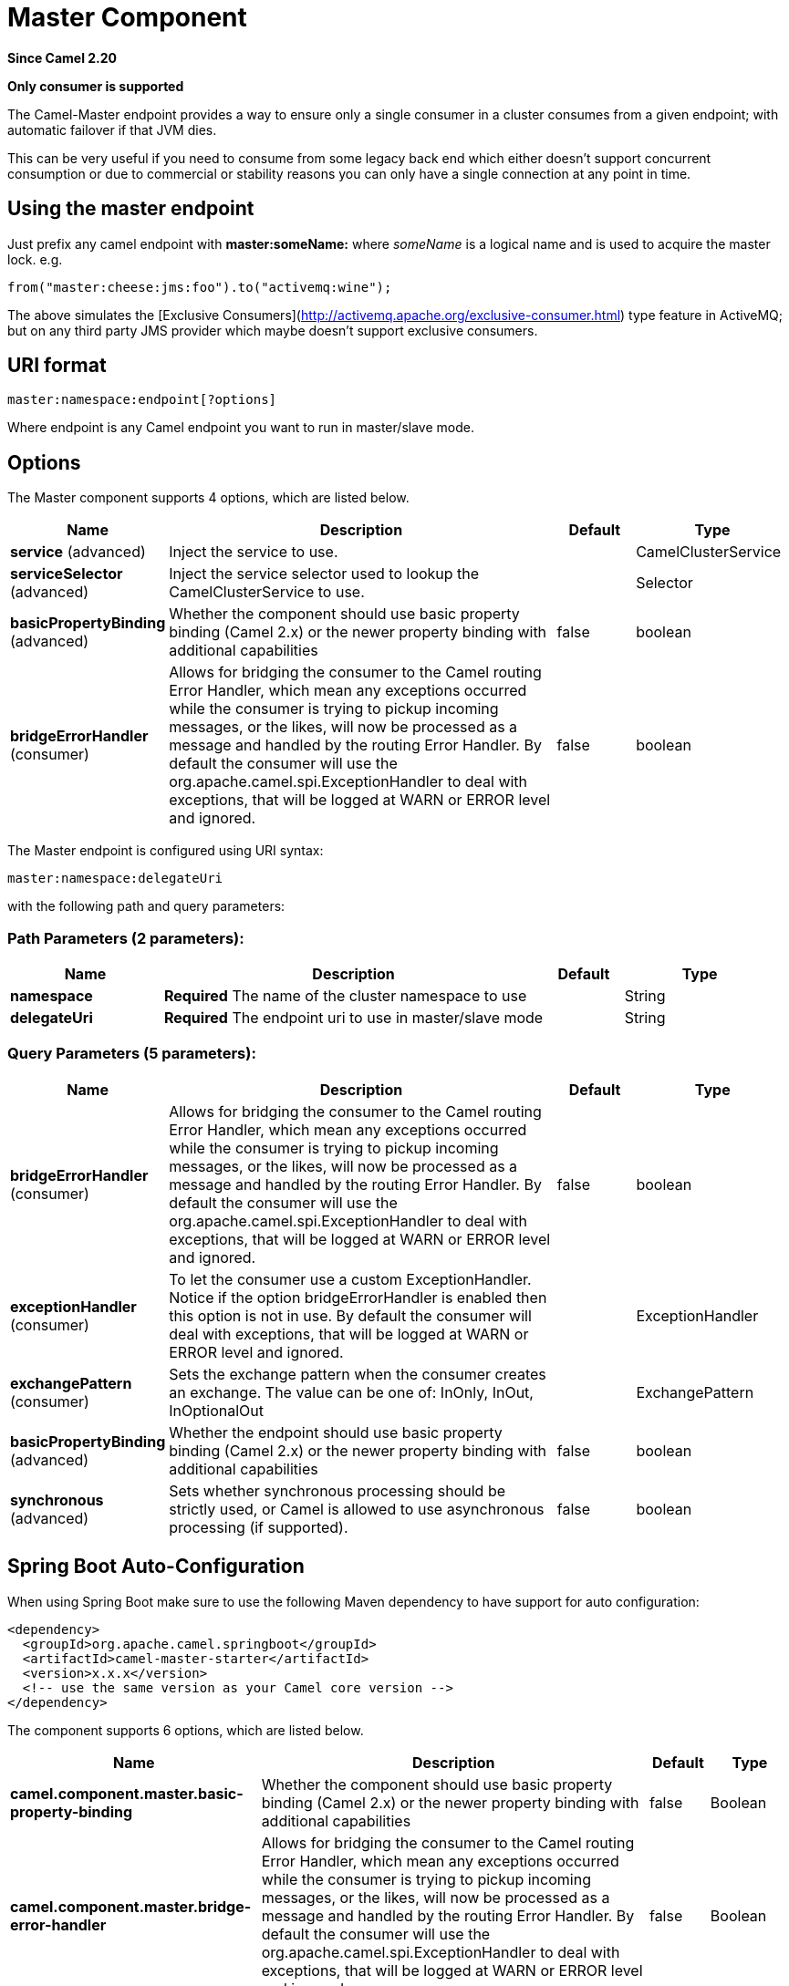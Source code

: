 [[master-component]]
= Master Component
:page-source: components/camel-master/src/main/docs/master-component.adoc

*Since Camel 2.20*

// HEADER START
*Only consumer is supported*
// HEADER END

The Camel-Master endpoint provides a way to ensure only a single consumer in a cluster consumes from a given endpoint;
with automatic failover if that JVM dies.

This can be very useful if you need to consume from some legacy back end which either doesn't support concurrent
consumption or due to commercial or stability reasons you can only have a single connection at any point in time.

== Using the master endpoint

Just prefix any camel endpoint with **master:someName:** where _someName_ is a logical name and is
used to acquire the master lock. e.g.

```
from("master:cheese:jms:foo").to("activemq:wine");
```
The above simulates the [Exclusive Consumers](http://activemq.apache.org/exclusive-consumer.html) type feature in
ActiveMQ; but on any third party JMS provider which maybe doesn't support exclusive consumers.


== URI format

[source]
----
master:namespace:endpoint[?options]
----

Where endpoint is any Camel endpoint you want to run in master/slave mode.


== Options

// component options: START
The Master component supports 4 options, which are listed below.



[width="100%",cols="2,5,^1,2",options="header"]
|===
| Name | Description | Default | Type
| *service* (advanced) | Inject the service to use. |  | CamelClusterService
| *serviceSelector* (advanced) | Inject the service selector used to lookup the CamelClusterService to use. |  | Selector
| *basicPropertyBinding* (advanced) | Whether the component should use basic property binding (Camel 2.x) or the newer property binding with additional capabilities | false | boolean
| *bridgeErrorHandler* (consumer) | Allows for bridging the consumer to the Camel routing Error Handler, which mean any exceptions occurred while the consumer is trying to pickup incoming messages, or the likes, will now be processed as a message and handled by the routing Error Handler. By default the consumer will use the org.apache.camel.spi.ExceptionHandler to deal with exceptions, that will be logged at WARN or ERROR level and ignored. | false | boolean
|===
// component options: END

// endpoint options: START
The Master endpoint is configured using URI syntax:

----
master:namespace:delegateUri
----

with the following path and query parameters:

=== Path Parameters (2 parameters):


[width="100%",cols="2,5,^1,2",options="header"]
|===
| Name | Description | Default | Type
| *namespace* | *Required* The name of the cluster namespace to use |  | String
| *delegateUri* | *Required* The endpoint uri to use in master/slave mode |  | String
|===


=== Query Parameters (5 parameters):


[width="100%",cols="2,5,^1,2",options="header"]
|===
| Name | Description | Default | Type
| *bridgeErrorHandler* (consumer) | Allows for bridging the consumer to the Camel routing Error Handler, which mean any exceptions occurred while the consumer is trying to pickup incoming messages, or the likes, will now be processed as a message and handled by the routing Error Handler. By default the consumer will use the org.apache.camel.spi.ExceptionHandler to deal with exceptions, that will be logged at WARN or ERROR level and ignored. | false | boolean
| *exceptionHandler* (consumer) | To let the consumer use a custom ExceptionHandler. Notice if the option bridgeErrorHandler is enabled then this option is not in use. By default the consumer will deal with exceptions, that will be logged at WARN or ERROR level and ignored. |  | ExceptionHandler
| *exchangePattern* (consumer) | Sets the exchange pattern when the consumer creates an exchange. The value can be one of: InOnly, InOut, InOptionalOut |  | ExchangePattern
| *basicPropertyBinding* (advanced) | Whether the endpoint should use basic property binding (Camel 2.x) or the newer property binding with additional capabilities | false | boolean
| *synchronous* (advanced) | Sets whether synchronous processing should be strictly used, or Camel is allowed to use asynchronous processing (if supported). | false | boolean
|===
// endpoint options: END
// spring-boot-auto-configure options: START
== Spring Boot Auto-Configuration

When using Spring Boot make sure to use the following Maven dependency to have support for auto configuration:

[source,xml]
----
<dependency>
  <groupId>org.apache.camel.springboot</groupId>
  <artifactId>camel-master-starter</artifactId>
  <version>x.x.x</version>
  <!-- use the same version as your Camel core version -->
</dependency>
----


The component supports 6 options, which are listed below.



[width="100%",cols="2,5,^1,2",options="header"]
|===
| Name | Description | Default | Type
| *camel.component.master.basic-property-binding* | Whether the component should use basic property binding (Camel 2.x) or the newer property binding with additional capabilities | false | Boolean
| *camel.component.master.bridge-error-handler* | Allows for bridging the consumer to the Camel routing Error Handler, which mean any exceptions occurred while the consumer is trying to pickup incoming messages, or the likes, will now be processed as a message and handled by the routing Error Handler. By default the consumer will use the org.apache.camel.spi.ExceptionHandler to deal with exceptions, that will be logged at WARN or ERROR level and ignored. | false | Boolean
| *camel.component.master.enabled* | Whether to enable auto configuration of the master component. This is enabled by default. |  | Boolean
| *camel.component.master.lazy-start-producer* | Whether the producer should be started lazy (on the first message). By starting lazy you can use this to allow CamelContext and routes to startup in situations where a producer may otherwise fail during starting and cause the route to fail being started. By deferring this startup to be lazy then the startup failure can be handled during routing messages via Camel's routing error handlers. Beware that when the first message is processed then creating and starting the producer may take a little time and prolong the total processing time of the processing. | false | Boolean
| *camel.component.master.service* | Inject the service to use. The option is a org.apache.camel.cluster.CamelClusterService type. |  | String
| *camel.component.master.service-selector* | Inject the service selector used to lookup the CamelClusterService to use. The option is a org.apache.camel.cluster.CamelClusterService.Selector type. |  | String
|===
// spring-boot-auto-configure options: END


== Example

You can protect a clustered Camel application to only consume files from one active node.


[source,java]
----
// the file endpoint we want to consume from
String url = "file:target/inbox?delete=true";

// use the camel master component in the clustered group named myGroup
// to run a master/slave mode in the following Camel url
from("master:myGroup:" + url)
    .log(name + " - Received file: ${file:name}")
    .delay(delay)
    .log(name + " - Done file:     ${file:name}")
    .to("file:target/outbox");
----

The master component leverages CamelClusterService you can configure using

* *Java*
+
[source,java]
----
ZooKeeperClusterService service = new ZooKeeperClusterService();
service.setId("camel-node-1");
service.setNodes("myzk:2181");
service.setBasePath("/camel/cluster");

context.addService(service)
----

* *Xml (Spring/Blueprint)*
+
[source,xml]
----
<beans xmlns="http://www.springframework.org/schema/beans"
   xmlns:xsi="http://www.w3.org/2001/XMLSchema-instance"
   xsi:schemaLocation="
     http://www.springframework.org/schema/beans
     http://www.springframework.org/schema/beans/spring-beans.xsd
     http://camel.apache.org/schema/spring
     http://camel.apache.org/schema/spring/camel-spring.xsd">


  <bean id="cluster" class="org.apache.camel.component.zookeeper.cluster.ZooKeeperClusterService">
    <property name="id" value="camel-node-1"/>
    <property name="basePath" value="/camel/cluster"/>
    <property name="nodes" value="myzk:2181"/>
  </bean>

  <camelContext xmlns="http://camel.apache.org/schema/spring" autoStartup="false">
    ...
  </camelContext>

</beans>
----

* *Spring boot*
+
[source,properties]
----
camel.component.zookeeper.cluster.service.enabled   = true
camel.component.zookeeper.cluster.service.id        = camel-node-1
camel.component.zookeeper.cluster.service.base-path = /camel/cluster
camel.component.zookeeper.cluster.service.nodes     = myzk:2181
----

== Implementations

Camel provide the following ClusterService implementations:

- camel-atomix
- camel-consul
- camel-file
- camel-kubernetes
- camel-zookeeper

